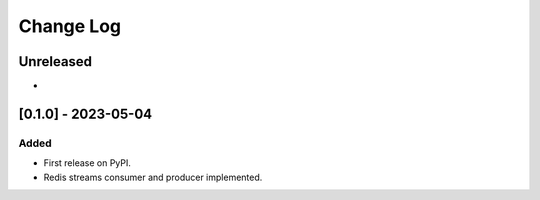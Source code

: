 Change Log
##########

..
   All enhancements and patches to edx_event_bus_redis will be documented
   in this file.  It adheres to the structure of https://keepachangelog.com/ ,
   but in reStructuredText instead of Markdown (for ease of incorporation into
   Sphinx documentation and the PyPI description).

   This project adheres to Semantic Versioning (https://semver.org/).

.. There should always be an "Unreleased" section for changes pending release.

Unreleased
**********

*

[0.1.0] - 2023-05-04
************************************************

Added
=====

* First release on PyPI.
* Redis streams consumer and producer implemented.
